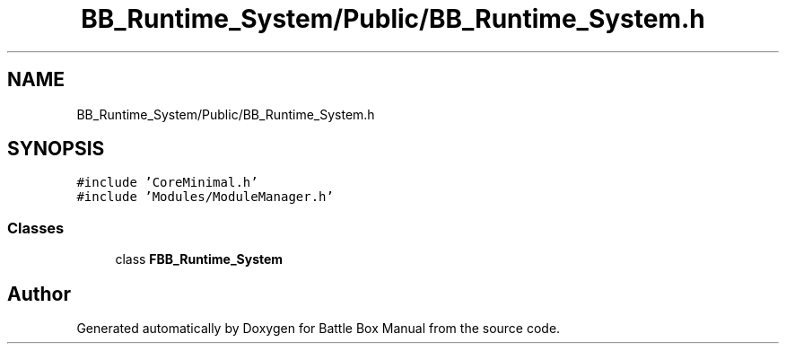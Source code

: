 .TH "BB_Runtime_System/Public/BB_Runtime_System.h" 3 "Sat Jan 25 2020" "Battle Box Manual" \" -*- nroff -*-
.ad l
.nh
.SH NAME
BB_Runtime_System/Public/BB_Runtime_System.h
.SH SYNOPSIS
.br
.PP
\fC#include 'CoreMinimal\&.h'\fP
.br
\fC#include 'Modules/ModuleManager\&.h'\fP
.br

.SS "Classes"

.in +1c
.ti -1c
.RI "class \fBFBB_Runtime_System\fP"
.br
.in -1c
.SH "Author"
.PP 
Generated automatically by Doxygen for Battle Box Manual from the source code\&.
